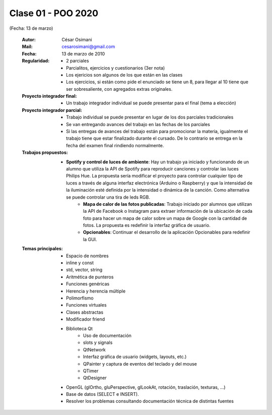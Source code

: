 .. -*- coding: utf-8 -*-

.. _rcs_subversion:

Clase 01 - POO 2020
===================
(Fecha: 13 de marzo)

    :Autor: César Osimani
    :Mail: cesarosimani@gmail.com
    :Fecha: 13 de marzo de 2010
    :Regularidad: 
	    - 2 parciales 
	    - Parcialitos, ejercicios y cuestionarios (3er nota)
	    - Los ejericios son algunos de los que están en las clases
	    - Los ejercicios, si están como pide el enunciado se tiene un 8, para llegar al 10 tiene que ser sobresaliente, con agregados extras originales.
    :Proyecto integrador final: 
	    - Un trabajo integrador individual se puede presentar para el final (tema a elección)
    :Proyecto integrador parcial: 	   
	    - Trabajo individual se puede presentar en lugar de los dos parciales tradicionales
	    - Se van entregando avances del trabajo en las fechas de los parciales
	    - Si las entregas de avances del trabajo están para promocionar la materia, igualmente el trabajo tiene que estar finalizado durante el cursado. De lo contrario se entrega en la fecha del examen final rindiendo normalmente.
    :Trabajos propuestos: 
        - **Spotify y control de luces de ambiente**: Hay un trabajo ya iniciado y funcionando de un alumno que utiliza la API de Spotify para reproducir canciones y controlar las luces Philips Hue. La propuesta sería modificar el proyecto para controlar cualquier tipo de luces a través de alguna interfaz electrónica (Arduino o Raspberry) y que la intensidad de la iluminación esté definida por la intensidad o dinámica de la canción. Como alternativa se puede controlar una tira de leds RGB.
	    - **Mapa de calor de las fotos publicadas**: Trabajo iniciado por alumnos que utilizan la API de Facebook o Instagram para extraer información de la ubicación de cada foto para hacer un mapa de calor sobre un mapa de Google con la cantidad de fotos. La propuesta es redefinir la interfaz gráfica de usuario.
	    - **Opcionables**: Continuar el desarrollo de la aplicación Opcionables para redefinir la GUI.
    :Temas principales: 
		- Espacio de nombres
		- inline y const
		- std, vector, string
		- Aritmética de punteros
		- Funciones genéricas
		- Herencia y herencia múltiple
		- Polimorfismo
		- Funciones virtuales
		- Clases abstractas
		- Modificador friend
		- Biblioteca Qt
			- Uso de documentación
			- slots y signals
			- QtNetwork
			- Interfaz gráfica de usuario (widgets, layouts, etc.)
			- QPainter y captura de eventos del teclado y del mouse
			- QTimer
			- QtDesigner
		- OpenGL (glOrtho, gluPerspective, glLookAt, rotación, traslación, texturas, ...)
		- Base de datos (SELECT e INSERT).
		- Resolver los problemas consultando documentación técnica de distintas fuentes


